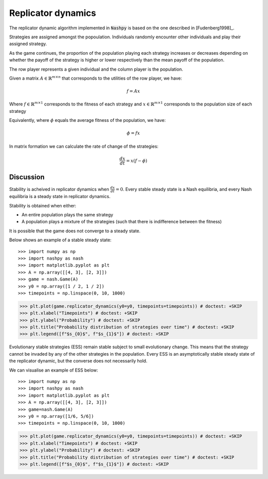 .. _replicator-dynamics:

Replicator dynamics
===================

The replicator dynamic algorithm implemented in :code:`Nashpy` is based on the
one described in [Fudenberg1998]_.


Strategies are assigned amongst the popoulation. Individuals randomly 
encounter other individuals and play their assigned strategy.

As the game continues, the proportion of the population playing each strategy 
increases or decreases depending on whether the payoff of the strategy is higher 
or lower respectively than the mean payoff of the population.

The row player represents a given individual and the column player is the population.

Given a matrix :math:`A\in\mathbb{R}^{m\times n}` that corresponds to the utilities 
of the row player, we have:

.. math::

   f = Ax 

Where :math:`f\in\mathbb{R}^{m\times 1}` corresponds to the fitness of each strategy 
and :math:`x\in\mathbb{R}^{m\times 1}` corresponds to the population size of each strategy  

Equivalently, where :math:`\phi` equals the average fitness of the population, we have: 

.. math::

   \phi = fx

In matrix formation we can calculate the rate of change of the strategies:

.. math::

   \frac{dx}{dt} = x(f - \phi)

Discussion
----------

Stability is acheived in replicator dynamics when :math:`\frac{dx}{dt} = 0`.
Every stable steady state is a Nash equilibria, and every Nash equilibria is a steady 
state in replicator dynamics. 

Stability is obtained when either:

- An entire population plays the same strategy
- A population plays a mixture of the strategies (such that there is indifference between the fitness)

It is possible that the game does not converge to a steady state.

Below shows an example of a stable steady state::

>>> import numpy as np
>>> import nashpy as nash
>>> import matplotlib.pyplot as plt
>>> A = np.array([[4, 3], [2, 3]])
>>> game = nash.Game(A)
>>> y0 = np.array([1 / 2, 1 / 2])
>>> timepoints = np.linspace(0, 10, 1000)

>>> plt.plot(game.replicator_dynamics(y0=y0, timepoints=timepoints)) # doctest: +SKIP
>>> plt.xlabel("Timepoints") # doctest: +SKIP
>>> plt.ylabel("Probability") # doctest: +SKIP
>>> plt.title("Probability distribution of strategies over time") # doctest: +SKIP
>>> plt.legend([f"$s_{0}$", f"$s_{1}$"]) # doctest: +SKIP

.. image:: /_static/learning/evolutionary_dynamics/steady_state_example/main.svg

Evolutionary stable strategies (ESS) remain stable subject to small evolutionary change. This means that 
the strategy cannot be invaded by any of the other strategies in the population.
Every ESS is an asymptotically stable steady state of the replicator dynamic, but the converse does not 
necessarily hold.

We can visualise an example of ESS below::

>>> import numpy as np
>>> import nashpy as nash
>>> import matplotlib.pyplot as plt
>>> A = np.array([[4, 3], [2, 3]])
>>> game=nash.Game(A)
>>> y0 = np.array([1/6, 5/6])
>>> timepoints = np.linspace(0, 10, 1000)

>>> plt.plot(game.replicator_dynamics(y0=y0, timepoints=timepoints)) # doctest: +SKIP
>>> plt.xlabel("Timepoints") # doctest: +SKIP
>>> plt.ylabel("Probability") # doctest: +SKIP
>>> plt.title("Probability distribution of strategies over time") # doctest: +SKIP
>>> plt.legend([f"$s_{0}$", f"$s_{1}$"]) # doctest: +SKIP

.. image:: /_static/learning/evolutionary_dynamics/ess_example/main.svg



